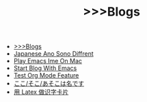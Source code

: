 #+TITLE:  >>>Blogs

- [[file:blogs.org][>>>Blogs]]
- [[file:japanese-ano-sono-diffrent.org][Japanese Ano Sono Diffrent]]
- [[file:play-emacs-ime-on-mac.org][Play Emacs Ime On Mac]]
- [[file:start-blog-with-emacs.org][Start Blog With Emacs]]
- [[file:test-org-mode-feature.org][Test Org Mode Feature]]
- [[file:japanes-koko-soko-asoko-diffrent.org][ここ/そこ/あそこは名です]]
- [[file:play-latex-word-card.org][用 Latex 做识字卡片]]

